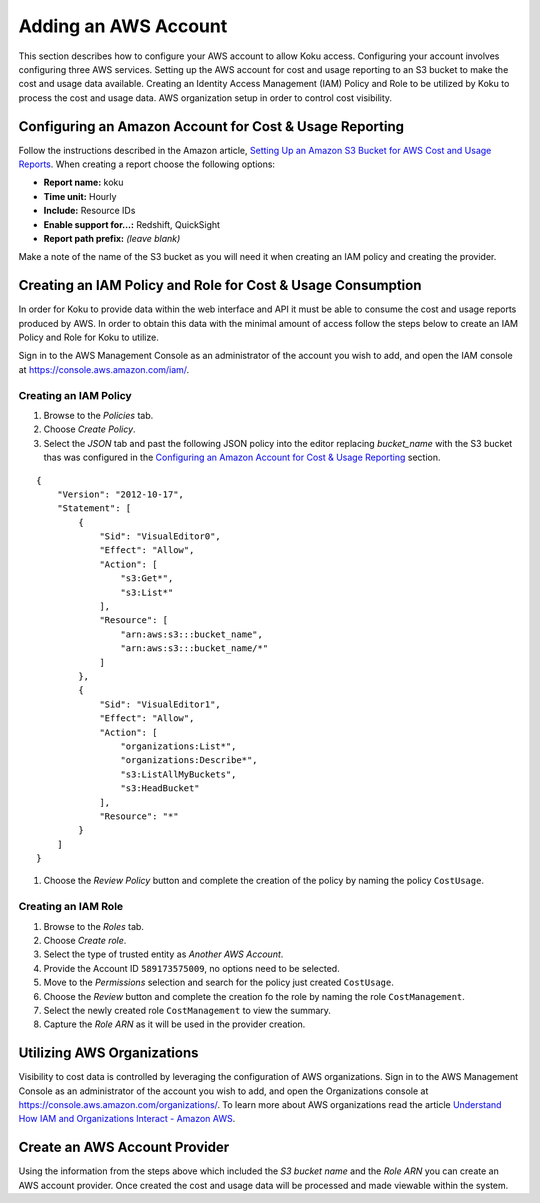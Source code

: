 Adding an AWS Account
#####################

This section describes how to configure your AWS account to allow Koku access.  Configuring your account involves configuring three AWS services. Setting up the AWS account for cost and usage reporting to an S3 bucket to make the cost and usage data available. Creating an Identity Access Management (IAM) Policy and Role to be utilized by Koku to process the cost and usage data. AWS organization setup in order to control cost visibility.

Configuring an Amazon Account for Cost & Usage Reporting
********************************************************

Follow the instructions described in the Amazon article, `Setting Up an Amazon S3 Bucket for AWS Cost and Usage Reports <https://docs.aws.amazon.com/awsaccountbilling/latest/aboutv2/billing-reports-gettingstarted-s3.html>`_. When creating a report choose the following options:

- **Report name:** koku
- **Time unit:** Hourly
- **Include:** Resource IDs
- **Enable support for…:** Redshift, QuickSight
- **Report path prefix:** *(leave blank)*

Make a note of the name of the S3 bucket as you will need it when creating an IAM policy and creating the provider.

Creating an IAM Policy and Role for Cost & Usage Consumption
************************************************************

In order for Koku to provide data within the web interface and API it must be able to consume the cost and usage reports produced by AWS. In order to obtain this data with the minimal amount of access follow the steps below to create an IAM Policy and Role for Koku to utilize.

Sign in to the AWS Management Console as an administrator of the account you wish to add, and open the IAM console at `https://console.aws.amazon.com/iam/ <https://console.aws.amazon.com/iam/>`_.

Creating an IAM Policy
----------------------

#. Browse to the *Policies* tab.
#. Choose *Create Policy*.
#. Select the *JSON* tab and past the following JSON policy into the editor replacing *bucket_name* with the S3 bucket thas was configured in the `Configuring an Amazon Account for Cost & Usage Reporting`_ section.


::

  {
      "Version": "2012-10-17",
      "Statement": [
          {
              "Sid": "VisualEditor0",
              "Effect": "Allow",
              "Action": [
                  "s3:Get*",
                  "s3:List*"
              ],
              "Resource": [
                  "arn:aws:s3:::bucket_name",
                  "arn:aws:s3:::bucket_name/*"
              ]
          },
          {
              "Sid": "VisualEditor1",
              "Effect": "Allow",
              "Action": [
                  "organizations:List*",
                  "organizations:Describe*",
                  "s3:ListAllMyBuckets",
                  "s3:HeadBucket"
              ],
              "Resource": "*"
          }
      ]
  }

#. Choose the *Review Policy* button and complete the creation of the policy by naming the policy ``CostUsage``.

Creating an IAM Role
--------------------

#. Browse to the *Roles* tab.
#. Choose *Create role*.
#. Select the type of trusted entity as *Another AWS Account*.
#. Provide the Account ID ``589173575009``, no options need to be selected.
#. Move to the *Permissions* selection and search for the policy just created ``CostUsage``.
#. Choose the *Review* button and complete the creation fo the role by naming the role ``CostManagement``.
#. Select the newly created role ``CostManagement`` to view the summary.
#. Capture the *Role ARN* as it will be used in the provider creation.

Utilizing AWS Organizations
***************************

Visibility to cost data is controlled by leveraging the configuration of AWS organizations. Sign in to the AWS Management Console as an administrator of the account you wish to add, and open the Organizations console at `https://console.aws.amazon.com/organizations/ <https://console.aws.amazon.com/organizations/>`_. To learn more about AWS organizations read the article `Understand How IAM and Organizations Interact - Amazon AWS <https://aws.amazon.com/premiumsupport/knowledge-center/iam-policy-service-control-policy/>`_.

Create an AWS Account Provider
******************************

Using the information from the steps above which included the *S3 bucket name* and the *Role ARN* you can create an AWS account provider. Once created the cost and usage data will be processed and made viewable within the system.
